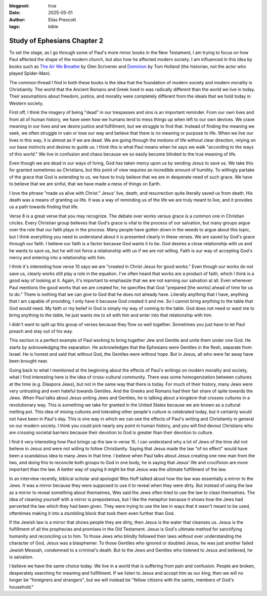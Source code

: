 :blogpost: true
:date: 2025-05-01
:author: Elias Prescott
:tags: bible

Study of Ephesians Chapter 2
============================

To set the stage, as I go through some of Paul's more minor books in the New Testament, I am trying to focus on how Paul affected the shape of the modern church, but also how he affected modern society.
I am influenced in this idea by books such as `The Air We Breathe`_ by Glen Scrivener and `Dominion`_ by Tom Holland (the historian, not the actor who played Spider-Man).

.. _The Air We Breathe: https://www.thegoodbook.com/the-air-we-breathe
.. _Dominion: https://www.amazon.com/Dominion-Christian-Revolution-Remade-World/dp/0465093507

The common thread I find in both these books is the idea that the foundation of modern society and modern morality is Christianity.
The world that the Ancient Romans and Greek lived in was radically different than the world we live in today.
Their assumptions about freedom, justice, and morality were completely different from the ideals that we hold today in Western society.

.. bible-ref::

   Ephesians 2:1-3 (CSB)

First off, I think the imagery of being "dead" in our trespasses and sins is an important reminder.
From our own lives and from all of human history, we have seen how we humans tend to mess things up when left to our own devices.
We crave meaning in our lives and we desire justice and fulfillment, but we struggle to find that.
Instead of finding the meaning we seek, we often struggle in vain or lose our way and believe that there is no meaning or purpose to life.
When we live our lives in this way, it is almost as if we are dead.
We are going through the motions of life without clear direction, relying on our base instincts and desires to guide us.
I think this is what Paul means when he says we walk "according to the ways of this world."
We live in confusion and chaos because we so easily become blinded to the true meaning of life.

.. bible-ref::

   Ephesians 2:4-5 (CSB)

Even though we are dead in our ways of living, God has taken mercy upon us by sending Jesus to save us.
We take this for granted sometimes as Christians, but this point of view requires an incredible amount of humility.
To willingly partake of the grace that God is extending to us, we have to truly believe that we are in desperate need of such grace.
We have to believe that we are sinful, that we have made a mess of things on Earth.

I love the phrase "made us alive with Christ."
Jesus' live, death, and resurrection quite literally saved us from death.
His death was a means of granting us life.
It was a way of reminding us of the life we are truly meant to live, and it provides us a path towards finding that life.

.. bible-ref::

   Ephesians 2:8-10 (CSB)

Verse 8 is a great verse that you may recognize.
The debate over works versus grace is a common one in Christian circles.
Every Christian group believes that God's grace is vital to the process of our salvation, but many groups argue over the role that our faith plays in the process.
Many people have gotten down in the weeds to argue about this topic, but I think everything you need to understand about it is presented clearly in these verses.
We are saved by God's grace through our faith.
I believe our faith is a factor because God wants it to be.
God desires a close relationship with us and he wants to save us, but he will not force a relationship with us if we are not willing.
Faith is our way of accepting God's mercy and entering into a relationship with him.

I think it's interesting how verse 10 says we are "created in Christ Jesus for good works."
Even though our works do not save us, clearly works still play a role in the equation.
I've often heard that works are a product of faith, which I think is a good way of looking at it.
Again, it's important to emphasize that we are not earning our salvation at all.
Even whenever Paul mentions the good works that we are created for, he specifies that God "prepared [the works] ahead of time for us to do."
There is nothing that we can give to God that he does not already have.
Literally anything that I have, anything that I am capable of providing, I only have it because God created it and me.
So I cannot bring anything to the table that God would need.
My faith or my belief in God is simply my way of coming to the table.
God does not need or want me to bring anything to the table, he just wants me to sit with him and enter into that relationship with him.

.. bible-ref::

   Ephesians 2:11-22 (CSB)

I didn't want to split up this group of verses because they flow so well together.
Sometimes you just have to let Paul preach and stay out of his way.

This section is a perfect example of Paul working to bring together Jew and Gentile and unite them under one God.
He starts by acknowledging the separation.
He acknowledges that the Ephesians were Gentiles in the flesh, separate from Israel.
He is honest and said that without God, the Gentiles were without hope.
But in Jesus, all who were far away have been brought near.

Going back to what I mentioned at the beginning about the effects of Paul's writings on modern morality and society, what I find interesting here is the idea of cross-cultural community.
There was some homogenization between cultures at the time (e.g. Diaspora Jews), but not in the same way that there is today.
For much of their history, many Jews were very untrusting and even hateful towards Gentiles.
And the Greeks and Romans had their fair share of spite towards the Jews.
When Paul talks about Jesus uniting Jews and Gentiles, he is talking about a kingdom that crosses cultures in a revolutionary way.
This is something we take for granted in the United States because we are known as a cultural melting pot.
This idea of mixing cultures and tolerating other people's culture is celebrated today, but it certainly would not have been in Paul's day.
This is one way in which we can see the effects of Paul's writing and Christianity in general on our modern society.
I think you could pick nearly any point in human history, and you will find devout Christians who are crossing societal barriers because their devotion to God is greater than their devotion to culture.

I find it very interesting how Paul brings up the law in verse 15.
I can understand why a lot of Jews of the time did not believe in Jesus and were not willing to follow Christianity.
Saying that Jesus made the law "of no effect" would have been a scandalous idea to many Jews in that time.
I believe when Paul talks about Jesus creating one new man from the two, and doing this to reconcile both groups to God in one body, he is saying that Jesus' life and crucifixion are more important than the law.
A better way of saying it might be that Jesus was the ultimate fulfillment of the law.

In an interview recently, biblical scholar and apologist Wes Huff talked about how the law was essentially a mirror to the Jews.
It was a mirror because they were supposed to use it to reveal when they were dirty.
But instead of using the law as a mirror to reveal something about themselves, Wes said the Jews often tried to use the law to clean themselves.
The idea of cleaning yourself with a mirror is preposterous, but I like the metaphor because it shows how the Jews had perverted the law which they had been given.
They were trying to use the law in ways that it wasn't meant to be used, oftentimes making it into a stumbling block that took them even further than God.

If the Jewish law is a mirror that shows people they are dirty, then Jesus is the water that cleanses us.
Jesus is the fulfillment of all the prophecies and promises in the Old Testament.
Jesus is God's ultimate method for sanctifying humanity and reconciling us to him.
To those Jews who blindly followed their laws without ever understanding the character of God, Jesus was a blasphemer.
To those Gentiles who ignored or doubted Jesus, he was just another failed Jewish Messiah, condemned to a criminal's death.
But to the Jews and Gentiles who listened to Jesus and believed, he is salvation.

I believe we have the same choice today.
We live in a world that is suffering from pain and confusion.
People are broken, desperately searching for meaning and fulfillment.
If we listen to Jesus and accept him as our king, then we will no longer be "foreigners and strangers", but we will instead be "fellow citizens with the saints, members of God's household."
